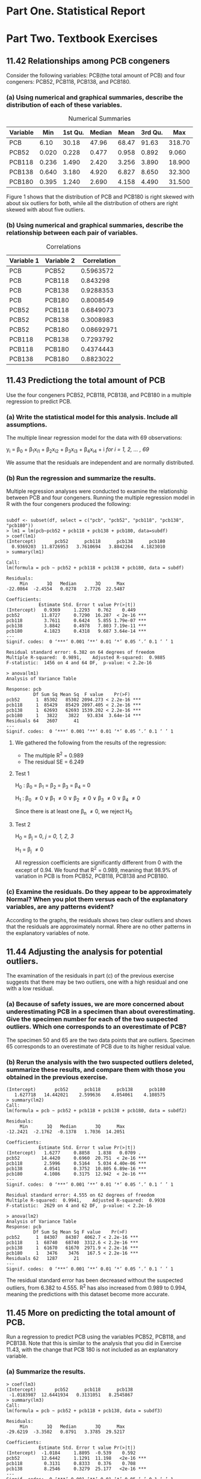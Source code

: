 #+STARTUP: showall
#+OPTIONS: num:nil toc:nil
#+LaTeX_HEADER: \usepackage[1.0in]{geometry}

* Part One. Statistical Report

* Part Two. Textbook Exercises
** 11.42 Relationships among PCB congeners 
Consider the following variables: PCB(the total amount of PCB) and four congeners: PCB52, PCB118, PCB138, and PCB180.
*** (a) Using numerical and graphical summaries, describe the distribution of each of these variables.  
#+CAPTION:  Numerical Summaries
| Variable |   Min | 1st Qu. | Median |  Mean | 3rd Qu. |    Max |
|----------+-------+---------+--------+-------+---------+--------|
| PCB      |  6.10 |   30.18 |  47.96 | 68.47 |   91.63 | 318.70 |
| PCB52    | 0.020 |   0.228 |  0.477 | 0.958 |   0.892 |  9.060 |
| PCB118   | 0.236 |   1.490 |  2.420 | 3.256 |   3.890 | 18.900 |
| PCB138   | 0.640 |   3.180 |  4.920 | 6.827 |   8.650 | 32.300 |
| PCB180   | 0.395 |   1.240 |  2.690 | 4.158 |   4.490 | 31.500 |

#+CAPTION: Boxplots of PCB, PBC52, PCB118, PCB138 and PCB180
[[./graphs/image1.png]]
Figure 1 shows that the distribution of PCB and PCB180 is right skewed with about six outliers for both, while all the distribution of others are right skewed with about five outliers.  

*** (b) Using numerical and graphical summaries, describe the relationship between each pair of variables. 
#+CAPTION: Correlations
| Variable 1 | Variable 2 | Correlation |
|------------+------------+-------------|
| PCB        | PCB52      |   0.5963572 |
| PCB        | PCB118     |    0.843298 |
| PCB        | PCB138     |   0.9288353 |
| PCB        | PCB180     |   0.8008549 |
| PCB52      | PCB118     |   0.6849073 |
| PCB52      | PCB138     |   0.3008983 |
| PCB52      | PCB180     |  0.08692971 |
| PCB118     | PCB138     |   0.7293792 |
| PCB118     | PCB180     |   0.4374443 |
| PCB138     | PCB180     |   0.8823022 |

[[./graphs/image2.png]]
[[./graphs/image3.png]]
[[./graphs/image4.png]]

** 11.43 Predictiong the total amount of PCB
Use the four congeners PCB52, PCB118, PCB138, and PCB180 in a multiple regression to predict PCB. 
*** (a) Write the statistical model for this analysis. Include all assumptions.
The multiple linear regression model for the data with 69 observations:

y_i = \beta_{0} + \beta_{1}x_{i1} + \beta_{2}x_{i2} + \beta_{3}x_{i3} + \beta_{4}x_{i4} + i /for/ /i = 1, 2, ... , 69/

We assume that the residuals are independent and are normally distributed. 
*** (b) Run the regression and summarize the results.
Multiple regression analyses were conducted to examine the relationship between PCB and four congeners. Running the multiple regression model in R with the four congeners produced the following:
#+BEGIN_EXAMPLE

subdf <- subset(df, select = c("pcb", "pcb52", "pcb118", "pcb138", "pcb180"))
> lm1 = lm(pcb~pcb52 + pcb118 + pcb138 + pcb180, data=subdf)
> coef(lm1)
(Intercept)       pcb52      pcb118      pcb138      pcb180 
  0.9369203  11.8726953   3.7610694   3.8842264   4.1823010 
> summary(lm1)

Call:
lm(formula = pcb ~ pcb52 + pcb118 + pcb138 + pcb180, data = subdf)

Residuals:
     Min       1Q   Median       3Q      Max 
-22.0864  -2.4554   0.0278   2.7726  22.5487 

Coefficients:
            Estimate Std. Error t value Pr(>|t|)    
(Intercept)   0.9369     1.2293   0.762    0.449    
pcb52        11.8727     0.7290  16.287  < 2e-16 ***
pcb118        3.7611     0.6424   5.855 1.79e-07 ***
pcb138        3.8842     0.4978   7.803 7.19e-11 ***
pcb180        4.1823     0.4318   9.687 3.64e-14 ***
---
Signif. codes:  0 ‘***’ 0.001 ‘**’ 0.01 ‘*’ 0.05 ‘.’ 0.1 ‘ ’ 1

Residual standard error: 6.382 on 64 degrees of freedom
Multiple R-squared:  0.9891,	Adjusted R-squared:  0.9885 
F-statistic:  1456 on 4 and 64 DF,  p-value: < 2.2e-16

> anova(lm1)
Analysis of Variance Table

Response: pcb
          Df Sum Sq Mean Sq  F value    Pr(>F)    
pcb52      1  85302   85302 2094.273 < 2.2e-16 ***
pcb118     1  85429   85429 2097.405 < 2.2e-16 ***
pcb138     1  62693   62693 1539.202 < 2.2e-16 ***
pcb180     1   3822    3822   93.834  3.64e-14 ***
Residuals 64   2607      41                       
---
Signif. codes:  0 ‘***’ 0.001 ‘**’ 0.01 ‘*’ 0.05 ‘.’ 0.1 ‘ ’ 1
#+END_EXAMPLE
***** We gathered the following from the results of the regression:
  + The multiple R^2 = 0.989
  + The residual SE = 6.249

**** Test 1 

H_{0} : \beta_0 = \beta_1 = \beta_2 = \beta_3 = \beta_4 = 0

H_1 : \beta_0 \neq 0 \vee \beta_1 \neq 0 \vee \beta_2 \neq 0 \vee \beta_3 \neq 0 \vee \beta_4 \neq 0

Since there is at least one \beta_n \neq 0, we reject H_0 

**** Test 2  

H_0 = \beta_j = 0, /j = 0, 1, 2, 3/

H_1 = \beta_j \neq 0

All regression coefficients are significantly different from 0 with the except of 0.94. We found that R^2 = 0.989, meaning that 98.9% of variation in PCB is from PCB52, PCB118, PCB138 and PCB180.

*** (c) Examine the residuals. Do they appear to be approximately Normal? When you plot them versus each of the explanatory variables, are any patterns evident? 
[[./graphs/image5.png]]
According to the graphs, the residuals shows two clear outliers and shows that the residuals are approximately normal. Rhere are no other patterns in the explanatory variables of note. 

** 11.44 Adjusting the analysis for potential outliers. 
The examination of the residuals in part (c) of the previous exercise suggests that there may be two outliers, one with a high residual and one with a low residual. 
*** (a) Because of safety issues, we are more concerned about underestimating PCB in a specimen than about overestimating. Give the specimen number for each of the two suspected outliers. Which one corresponds to an overestimate of PCB?
[[./graphs/image6.png]]
The specimen 50 and 65 are the two data points that are outliers. Specimen 65 corresponds to an overestimate of PCB due to its higher residual value. 

*** (b) Rerun the analysis with the two suspected outliers deleted, summarize these results, and compare them with those you obtained in the previous exercise. 

#+BEGIN_EXAMPLE
(Intercept)       pcb52      pcb118      pcb138      pcb180 
   1.627718   14.442021    2.599636    4.054061    4.108575 
> summary(lm2)
Call:
lm(formula = pcb ~ pcb52 + pcb118 + pcb138 + pcb180, data = subdf2)

Residuals:
     Min       1Q   Median       3Q      Max 
-12.2421  -2.1762  -0.1378   1.7036  14.2051 

Coefficients:
            Estimate Std. Error t value Pr(>|t|)    
(Intercept)   1.6277     0.8858   1.838   0.0709 .  
pcb52        14.4420     0.6960  20.751  < 2e-16 ***
pcb118        2.5996     0.5164   5.034 4.40e-06 ***
pcb138        4.0541     0.3752  10.805 6.89e-16 ***
pcb180        4.1086     0.3175  12.942  < 2e-16 ***
---
Signif. codes:  0 ‘***’ 0.001 ‘**’ 0.01 ‘*’ 0.05 ‘.’ 0.1 ‘ ’ 1

Residual standard error: 4.555 on 62 degrees of freedom
Multiple R-squared:  0.9941,	Adjusted R-squared:  0.9938 
F-statistic:  2629 on 4 and 62 DF,  p-value: < 2.2e-16

> anova(lm2)
Analysis of Variance Table
Response: pcb
          Df Sum Sq Mean Sq F value    Pr(>F)    
pcb52      1  84307   84307  4062.7 < 2.2e-16 ***
pcb118     1  68740   68740  3312.6 < 2.2e-16 ***
pcb138     1  61670   61670  2971.9 < 2.2e-16 ***
pcb180     1   3476    3476   167.5 < 2.2e-16 ***
Residuals 62   1287      21                      
---
Signif. codes:  0 ‘***’ 0.001 ‘**’ 0.01 ‘*’ 0.05 ‘.’ 0.1 ‘ ’ 1
#+END_EXAMPLE
The residual standard error has been decreased without the suspected outliers, from 6.382 to 4.555. R^2 has also increased from 0.989 to 0.994, meaning the predictions with this dataset become more accurate. 

** 11.45 More on predicting the total amount of PCB.
Run a regression to predict PCB using the variables PCB52, PCB118, and PCB138. Note that this is similar to the analysis that you did in Exercise 11.43, with the change that PCB 180 is not included as an explanatory variable. 
*** (a) Summarize the results.

#+BEGIN_EXAMPLE
> coef(lm3)
(Intercept)       pcb52      pcb118      pcb138 
 -1.0183987  12.6441934   0.3131051   8.2545867 
> summary(lm3)
Call:
lm(formula = pcb ~ pcb52 + pcb118 + pcb138, data = subdf3)

Residuals:
     Min       1Q   Median       3Q      Max 
-29.6219  -3.3502   0.8791   3.3785  29.5217 

Coefficients:
            Estimate Std. Error t value Pr(>|t|)    
(Intercept)  -1.0184     1.8895  -0.539    0.592    
pcb52        12.6442     1.1291  11.198   <2e-16 ***
pcb118        0.3131     0.8333   0.376    0.708    
pcb138        8.2546     0.3279  25.177   <2e-16 ***
---
Signif. codes:  0 ‘***’ 0.001 ‘**’ 0.01 ‘*’ 0.05 ‘.’ 0.1 ‘ ’ 1

Residual standard error: 9.945 on 65 degrees of freedom
Multiple R-squared:  0.9732,	Adjusted R-squared:  0.972 
F-statistic: 786.7 on 3 and 65 DF,  p-value: < 2.2e-16

> anova(lm3)
Analysis of Variance Table
Response: pcb
          Df Sum Sq Mean Sq F value    Pr(>F)    
pcb52      1  85302   85302  862.48 < 2.2e-16 ***
pcb118     1  85429   85429  863.77 < 2.2e-16 ***
pcb138     1  62693   62693  633.88 < 2.2e-16 ***
Residuals 65   6429      99                      
---
Signif. codes:  0 ‘***’ 0.001 ‘**’ 0.01 ‘*’ 0.05 ‘.’ 0.1 ‘ ’ 1
#+END_EXAMPLE
We can get the following values from the results of the regression:
  + The squared multiple correlation coeffiicient R^2 = 0.973
  + The residual standard error SE = 9.942

*** (b) In this analysis, the regression coefficient for PCB118 is not statistically significant. Give the estimate of the coefficient and the associated /P/-value. 

+ Using a significance level \alpha = 0.05, Specimen PCB118 has a regression coefficient = 0.313 and /P/-value = 0.708
+ Significance Test: 0.708 > 0.05 (Reject when P > \alpha)
+ /P/-value is much larger than the significance level. Therefore, we reject the null hypothesis. 

*** (c) Find the estimate of the coefficient for PCB118 and the associated /P/-value for the model analyzed the Ecercise 11.43.
+ Using a significance level \alpha = 0.05, Specimen PCB118(from Exercise 11.43) has a regression coefficient = 3.7611 and /P/-value = 0.000
+ Significance Test: 0.000 < 0.05 (Reject when P > \alpha)
+ /P/-value is much smaller than the significance level. Therefore, we don't reject the null hypothesis.
 
*** (d) Using the results in parts (b) and (c), write a short paragraph explaining how the inclusion of other variables in a multiple regression can have an effect on the estimate of a particular coefficient and the results of the associated significance test. 
As parts (b) and (c) of this exercise show, the statistical significance of another variable is changed entirely, just by removing one explanatory variable. In the case above, removing the explanatory variable PCB180 made another explanatory variable PCB118 no longer statistically significant, along with drastically changing the variables corresponding regression coefficient and P-value. 

** 11.46 Multiple regression model for total TEQ
*** (a) Consider using a multiple regression to predict TEQ using the tree components TEQPCB, TEQDIOXIN, and TEQFURAN as explanatory variables. Write the multiple regression model in the form: TEQ = \beta_0 + \beta_{1}TEQPCB + \beta_{2}TEQDIOXIN + \beta_{3}TEQFURAN + \epsilon. Give numerical values for the parameters \beta_{0}, \beta_{1}, \beta_{2}, and \beta_{3}.

\beta_{0} = 0, \beta_{1} = 1, \beta_{2} = 1, \beta_{3} = 1

TEQ = 0 + 1 * TEQPCB + 1 * TEQDIOXIN + 1 * TEQFURAN

*** (b) The multiple regression model assumes that the \epsilon's are Normal with mean zero and standard deviation \sigma. What is the numerical value of \sigma?
\sigma = s = 7.95e-6
*** (c) Use software to run this regression and summarize the results. 

#+BEGIN_EXAMPLE
> lm4 <- lm(teq~teqpcb+teqdioxin+teqfuran, data=df)
> coef(lm4)
 (Intercept)       teqpcb    teqdioxin     teqfuran 
3.425522e-07 1.000001e+00 1.000000e+00 1.000001e+00 
> summary(lm4)

Call:
lm(formula = teq ~ teqpcb + teqdioxin + teqfuran, data = df)

Residuals:
       Min         1Q     Median         3Q        Max 
-5.638e-06 -2.844e-06 -1.680e-06 -1.130e-06  3.714e-05 

Coefficients:
             Estimate Std. Error   t value Pr(>|t|)    
(Intercept) 3.426e-07  1.917e-06 1.790e-01    0.859    
teqpcb      1.000e+00  8.239e-07 1.214e+06   <2e-16 ***
teqdioxin   1.000e+00  1.761e-06 5.677e+05   <2e-16 ***
teqfuran    1.000e+00  5.664e-06 1.766e+05   <2e-16 ***
---
Signif. codes:  0 ‘***’ 0.001 ‘**’ 0.01 ‘*’ 0.05 ‘.’ 0.1 ‘ ’ 1

Residual standard error: 7.95e-06 on 65 degrees of freedom
Multiple R-squared:      1,	Adjusted R-squared:      1 
F-statistic: 9.581e+11 on 3 and 65 DF,  p-value: < 2.2e-16

> anova(lm4)
Analysis of Variance Table
Response: teq
          Df  Sum Sq Mean Sq    F value    Pr(>F)    
teqpcb     1 152.801 152.801 2.4174e+12 < 2.2e-16 ***
teqdioxin  1  26.903  26.903 4.2562e+11 < 2.2e-16 ***
teqfuran   1   1.970   1.970 3.1174e+10 < 2.2e-16 ***
Residuals 65   0.000   0.000                         
---
Signif. codes:  0 ‘***’ 0.001 ‘**’ 0.01 ‘*’ 0.05 ‘.’ 0.1 ‘ ’ 1
#+END_EXAMPLE
***** We gathered the following values from the results of the regression:
+ Multiple R-squared R^2 = 1
+ Residual standard error SE = 7.95e-06 \approx 0

**** Test 1

H_{0} : \beta_0 = \beta_1 = \beta_2 = \beta_3 = \beta_4 = 0

H_1 : \beta_0 \neq 0 \vee \beta_1 \neq 0 \vee \beta_2 \neq 0 \vee \beta_3 \neq 0 \vee \beta_4 \neq 0

Since there is at least one \beta_n \neq 0, we reject H_0

**** Test 2

H_0 = \beta_j = 0, /j = 0, 1, 2, 3/

H_1 = \beta_j \neq 0

All regression coefficients are significantly different from 0 with the exception of the constant R^1 = 1, meaning 100% of TEQ is explained by TEQPCB, TEQDIOXIN and TEQFURAN.

** 11.47 Multiple regression model for total TEQ, cont.
#+BEGIN_EXAMPLE
Call:
lm(formula = teq ~ pcb52 + pcb118 + pcb138 + pcb180, data = df)

Residuals:
    Min      1Q  Median      3Q     Max 
-1.6655 -0.6000 -0.1814  0.5162  2.7025 

Coefficients:
             Estimate Std. Error t value Pr(>|t|)    
(Intercept)  1.059965   0.184450   5.747 2.73e-07 ***
pcb52       -0.097277   0.109383  -0.889  0.37716    
pcb118       0.306184   0.096388   3.177  0.00229 ** 
pcb138       0.105786   0.074697   1.416  0.16156    
pcb180      -0.003905   0.064784  -0.060  0.95212    
---
Signif. codes:  0 ‘***’ 0.001 ‘**’ 0.01 ‘*’ 0.05 ‘.’ 0.1 ‘ ’ 1

Residual standard error: 0.9576 on 64 degrees of freedom
Multiple R-squared:  0.6769,	Adjusted R-squared:  0.6568 
F-statistic: 33.53 on 4 and 64 DF,  p-value: 4.489e-15

> summary(aov(lm5))
            Df Sum Sq Mean Sq F value   Pr(>F)    
pcb52        1  29.85   29.85  32.553 3.21e-07 ***
pcb118       1  83.61   83.61  91.174 6.30e-14 ***
pcb138       1   9.52    9.52  10.378  0.00201 ** 
pcb180       1   0.00    0.00   0.004  0.95212    
Residuals   64  58.69    0.92                     
---
Signif. codes:  0 ‘***’ 0.001 ‘**’ 0.01 ‘*’ 0.05 ‘.’ 0.1 ‘ ’ 1
#+END_EXAMPLE
*** The regression equation used: 
TEQ = 1.06 − 0.097 ∗ PCB52 + 0.306 ∗ PCB118 + 0.106 ∗ PCB138 − 0.0039 ∗ PCB180
+ Multiple R-squared R^2 = 0.6772
+ Residual standard error SE = 0.9571

*** Significance Test: 
+ H_0 = \beta_1 = \beta_2 = \beta_3 = \beta_4 = 0
+ H_a : one or more \beta \neq 0 
+ The /P/-value of both PCB118 and constant are close to 0, but still significantly different, therefore we reject null hypothesis. 

[[./graphs/image7.png]]
When plotting the residuals, the data is skewed right but does not include any other obvious patterns. 

** 11.48 Predicting total amount of PCB using transformed variables
Because distributions of variables such as PCB, the PCB congeners, and TEQ tend to be skewed, researchers frequently analyze the logarithms of the measured variables. Create a data set that has the logs of each of the variables in the PCB data file. Note that zero is a possible value for PCB126; most software packages will eliminate these cases when you request a log transformation.

*** (a) If you do not do anything about the 16 zero values of PCB126, what does your software do with these cases? Is there an error message of some kind?

*** (b) If you attempt to run a regression to predict the log of PCB using the log of PCB126 and the log of PCB52, are the cases with the zero values of PCB126 eliminated? Do you think that this is a good way to handle this situation?
*** (c) The smallest nonzero value of PCB126 is 0.0052. One common practice when taking logarithms of measured values is to replace the zeros by one-half of the smallest observed value. Create a logarithm data set using this procedure; that is, replace the 16 zero values of PCB126 by 0.0026 before taking logarithms. Use numerical and graphical summaries to describe the distribution of the log variables. 

** 11.49 Prediction total amount of PCB using transformed variables, continued. 
*** (a) Use numerical and graphical summaries to describe the relationships between each pair of log variables.
*** (b) Compare these summaries with the summaries that you produced in Exercise 11.42 for the measured variables. 

** 11.50 Even more on predicting total amount of PCB using transformed variables. 
Use the log data set that you created in Exercise 11.48 to find a good multiple regression model for predicting the log of PCB. Use only log PCB variables for this analysis. Write a report summarizing your results. 

** 11.51 Predicting total TEQ using transformed variables. 
Use the log data set that you created in Exercise 11.48 to find a good multiple regression model for predicting the log of TEQ. Use only log PCB variables for this analysis. Write a report summarizing your results and comparing them with the results that you obtained in the previous exercise. 
